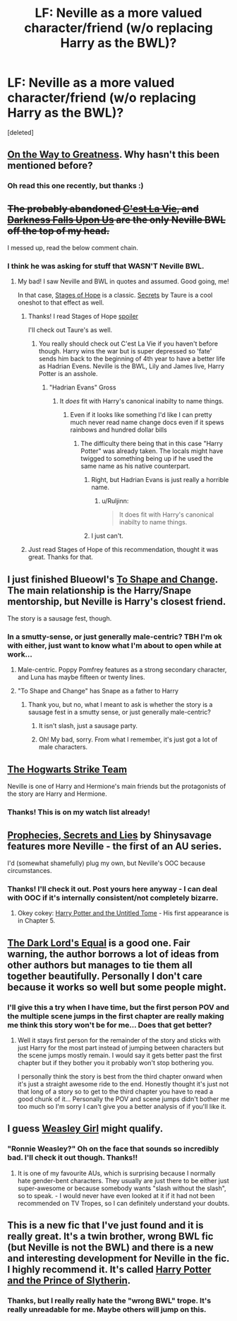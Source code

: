 #+TITLE: LF: Neville as a more valued character/friend (w/o replacing Harry as the BWL)?

* LF: Neville as a more valued character/friend (w/o replacing Harry as the BWL)?
:PROPERTIES:
:Score: 14
:DateUnix: 1433335855.0
:DateShort: 2015-Jun-03
:FlairText: Request
:END:
[deleted]


** [[https://www.fanfiction.net/s/4745329/1/On-the-Way-to-Greatness][On the Way to Greatness]]. Why hasn't this been mentioned before?
:PROPERTIES:
:Author: PsychoGeek
:Score: 3
:DateUnix: 1433364078.0
:DateShort: 2015-Jun-04
:END:

*** Oh read this one recently, but thanks :)
:PROPERTIES:
:Author: kerrryn
:Score: 1
:DateUnix: 1433469872.0
:DateShort: 2015-Jun-05
:END:


** +The probably abandoned [[https://www.fanfiction.net/s/8730465/1/C-est-La-Vie][C'est La Vie]], and [[https://www.fanfiction.net/s/4417534/1/Darkness-Falls-Upon-Us][Darkness Falls Upon Us]] are the only Neville BWL off the top of my head.+

I messed up, read the below comment chain.
:PROPERTIES:
:Author: ThisIsForYouSir
:Score: 2
:DateUnix: 1433339065.0
:DateShort: 2015-Jun-03
:END:

*** I think he was asking for stuff that WASN'T Neville BWL.
:PROPERTIES:
:Author: Mooglemonkey
:Score: 1
:DateUnix: 1433348050.0
:DateShort: 2015-Jun-03
:END:

**** My bad! I saw Neville and BWL in quotes and assumed. Good going, me!

In that case, [[https://www.fanfiction.net/s/6892925/1/Stages-of-Hope][Stages of Hope]] is a classic. [[https://www.fanfiction.net/s/8272476/1/Secrets][Secrets]] by Taure is a cool oneshot to that effect as well.
:PROPERTIES:
:Author: ThisIsForYouSir
:Score: 1
:DateUnix: 1433348371.0
:DateShort: 2015-Jun-03
:END:

***** Thanks! I read Stages of Hope [[/s][spoiler]]

I'll check out Taure's as well.
:PROPERTIES:
:Author: kerrryn
:Score: 1
:DateUnix: 1433351937.0
:DateShort: 2015-Jun-03
:END:

****** You really should check out C'est La Vie if you haven't before though. Harry wins the war but is super depressed so 'fate' sends him back to the beginning of 4th year to have a better life as Hadrian Evens. Neville is the BWL, Lily and James live, Harry Potter is an asshole.
:PROPERTIES:
:Author: howtopleaseme
:Score: 2
:DateUnix: 1433353781.0
:DateShort: 2015-Jun-03
:END:

******* "Hadrian Evans" Gross
:PROPERTIES:
:Author: throwawayted98
:Score: 2
:DateUnix: 1433382850.0
:DateShort: 2015-Jun-04
:END:

******** It /does/ fit with Harry's canonical inabilty to name things.
:PROPERTIES:
:Author: Ruljinn
:Score: 1
:DateUnix: 1433425956.0
:DateShort: 2015-Jun-04
:END:

********* Even if it looks like something I'd like I can pretty much never read name change docs even if it spews rainbows and hundred dollar bills
:PROPERTIES:
:Author: throwawayted98
:Score: 1
:DateUnix: 1433427906.0
:DateShort: 2015-Jun-04
:END:

********** The difficulty there being that in this case "Harry Potter" was already taken. The locals might have twigged to something being up if he used the same name as his native counterpart.
:PROPERTIES:
:Author: Ruljinn
:Score: 1
:DateUnix: 1433429034.0
:DateShort: 2015-Jun-04
:END:

*********** Right, but Hadrian Evans is just really a horrible name.
:PROPERTIES:
:Author: kerrryn
:Score: 2
:DateUnix: 1433437578.0
:DateShort: 2015-Jun-04
:END:

************ u/Ruljinn:
#+begin_quote
  It does fit with Harry's canonical inabilty to name things.
#+end_quote
:PROPERTIES:
:Author: Ruljinn
:Score: 2
:DateUnix: 1433446182.0
:DateShort: 2015-Jun-04
:END:


*********** I just can't.
:PROPERTIES:
:Author: throwawayted98
:Score: 1
:DateUnix: 1433430811.0
:DateShort: 2015-Jun-04
:END:


***** Just read Stages of Hope of this recommendation, thought it was great. Thanks for that.
:PROPERTIES:
:Author: howtopleaseme
:Score: 1
:DateUnix: 1433395436.0
:DateShort: 2015-Jun-04
:END:


** I just finished Blueowl's [[https://www.fanfiction.net/s/6413108/1/To-Shape-and-Change][To Shape and Change]]. The main relationship is the Harry/Snape mentorship, but Neville is Harry's closest friend.

The story is a sausage fest, though.
:PROPERTIES:
:Score: 2
:DateUnix: 1433349211.0
:DateShort: 2015-Jun-03
:END:

*** In a smutty-sense, or just generally male-centric? TBH I'm ok with either, just want to know what I'm about to open while at work...
:PROPERTIES:
:Author: kerrryn
:Score: 2
:DateUnix: 1433351184.0
:DateShort: 2015-Jun-03
:END:

**** Male-centric. Poppy Pomfrey features as a strong secondary character, and Luna has maybe fifteen or twenty lines.
:PROPERTIES:
:Score: 3
:DateUnix: 1433361126.0
:DateShort: 2015-Jun-04
:END:


**** "To Shape and Change" has Snape as a father to Harry
:PROPERTIES:
:Author: CaseyBeatty
:Score: 1
:DateUnix: 1433351931.0
:DateShort: 2015-Jun-03
:END:

***** Thank you, but no, what I meant to ask is whether the story is a sausage fest in a smutty sense, or just generally male-centric?
:PROPERTIES:
:Author: kerrryn
:Score: 2
:DateUnix: 1433352143.0
:DateShort: 2015-Jun-03
:END:

****** It isn't slash, just a sausage party.
:PROPERTIES:
:Author: howtopleaseme
:Score: 2
:DateUnix: 1433353837.0
:DateShort: 2015-Jun-03
:END:


****** Oh! My bad, sorry. From what I remember, it's just got a lot of male characters.
:PROPERTIES:
:Author: CaseyBeatty
:Score: 1
:DateUnix: 1433352652.0
:DateShort: 2015-Jun-03
:END:


** [[https://www.fanfiction.net/s/10807718/1/The-Hogwarts-Strike-Team][The Hogwarts Strike Team]]

Neville is one of Harry and Hermione's main friends but the protagonists of the story are Harry and Hermione.
:PROPERTIES:
:Author: mlcor87
:Score: 2
:DateUnix: 1433389806.0
:DateShort: 2015-Jun-04
:END:

*** Thanks! This is on my watch list already!
:PROPERTIES:
:Author: kerrryn
:Score: 2
:DateUnix: 1433517060.0
:DateShort: 2015-Jun-05
:END:


** [[https://www.fanfiction.net/s/3375803/1/Prophecies-Secrets-and-Lies][Prophecies, Secrets and Lies]] by Shinysavage features more Neville - the first of an AU series.

I'd (somewhat shamefully) plug my own, but Neville's OOC because circumstances.
:PROPERTIES:
:Author: Ihateseatbelts
:Score: 1
:DateUnix: 1433350050.0
:DateShort: 2015-Jun-03
:END:

*** Thanks! I'll check it out. Post yours here anyway - I can deal with OOC if it's internally consistent/not completely bizarre.
:PROPERTIES:
:Author: kerrryn
:Score: 1
:DateUnix: 1433351265.0
:DateShort: 2015-Jun-03
:END:

**** Okey cokey: [[https://www.fanfiction.net/s/10210053/1/Harry-Potter-and-the-Untitled-Tome][Harry Potter and the Untitled Tome]] - His first appearance is in Chapter 5.
:PROPERTIES:
:Author: Ihateseatbelts
:Score: 1
:DateUnix: 1433352111.0
:DateShort: 2015-Jun-03
:END:


** [[https://www.fanfiction.net/s/6763981/1/The-Dark-Lord-s-Equal][The Dark Lord's Equal]] is a good one. Fair warning, the author borrows a lot of ideas from other authors but manages to tie them all together beautifully. Personally I don't care because it works so well but some people might.
:PROPERTIES:
:Author: AGrainOfDust
:Score: 1
:DateUnix: 1433380389.0
:DateShort: 2015-Jun-04
:END:

*** I'll give this a try when I have time, but the first person POV and the multiple scene jumps in the first chapter are really making me think this story won't be for me... Does that get better?
:PROPERTIES:
:Author: kerrryn
:Score: 1
:DateUnix: 1433517247.0
:DateShort: 2015-Jun-05
:END:

**** Well it stays first person for the remainder of the story and sticks with just Harry for the most part instead of jumping between characters but the scene jumps mostly remain. I would say it gets better past the first chapter but if they bother you it probably won't stop bothering you.

I personally think the story is best from the third chapter onward when it's just a straight awesome ride to the end. Honestly thought it's just not that long of a story so to get to the third chapter you have to read a good chunk of it... Personally the POV and scene jumps didn't bother me too much so I'm sorry I can't give you a better analysis of if you'll like it.
:PROPERTIES:
:Author: AGrainOfDust
:Score: 1
:DateUnix: 1433558935.0
:DateShort: 2015-Jun-06
:END:


** I guess [[https://www.fanfiction.net/s/8202739/1/Weasley-Girl][Weasley Girl]] might qualify.
:PROPERTIES:
:Author: misfit_hog
:Score: 1
:DateUnix: 1433415529.0
:DateShort: 2015-Jun-04
:END:

*** "Ronnie Weasley?" Oh on the face that sounds so incredibly bad. I'll check it out though. Thanks!!
:PROPERTIES:
:Author: kerrryn
:Score: 1
:DateUnix: 1433517167.0
:DateShort: 2015-Jun-05
:END:

**** It is one of my favourite AUs, which is surprising because I normally hate gender-bent characters. They usually are just there to be either just super-awesome or because somebody wants "slash without the slash", so to speak. - I would never have even looked at it if it had not been recommended on TV Tropes, so I can definitely understand your doubts.
:PROPERTIES:
:Author: misfit_hog
:Score: 1
:DateUnix: 1433534198.0
:DateShort: 2015-Jun-06
:END:


** This is a new fic that I've just found and it is really great. It's a twin brother, wrong BWL fic (but Neville is not the BWL) and there is a new and interesting development for Neville in the fic. I highly recommend it. It's called [[https://www.fanfiction.net/s/11191235/1/Harry-Potter-and-the-Prince-of-Slytherin][Harry Potter and the Prince of Slytherin]].
:PROPERTIES:
:Author: mlcor87
:Score: 1
:DateUnix: 1433511587.0
:DateShort: 2015-Jun-05
:END:

*** Thanks, but I really really hate the "wrong BWL" trope. It's really unreadable for me. Maybe others will jump on this.
:PROPERTIES:
:Author: kerrryn
:Score: 1
:DateUnix: 1433517027.0
:DateShort: 2015-Jun-05
:END:
